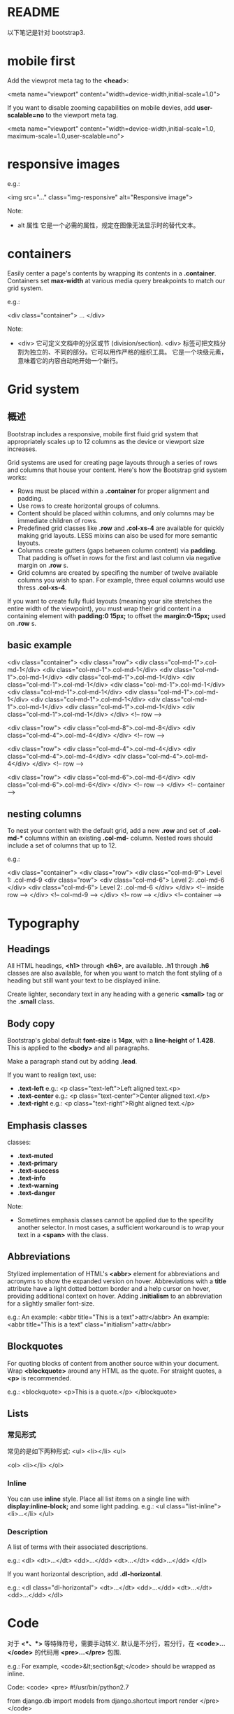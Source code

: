 * README
  以下笔记是针对 bootstrap3.
* mobile first
  Add the viewprot meta tag to the *<head>*:
  
  <meta name="viewport" content="width=device-width,initial-scale=1.0">

  If you want to disable zooming capabilities on mobile devies, add 
  *user-scalable=no* to the viewport meta tag.

  <meta name="viewport"
        content="width=device-width,initial-scale=1.0,
		maximum-scale=1.0,user-scalable=no">
* responsive images
  e.g.:

  <img src="..." class="img-responsive" alt="Responsive image">

  Note:
  + alt 属性
	它是一个必需的属性，规定在图像无法显示时的替代文本。
* containers
  Easily center a page's contents by wrapping its contents in
  a *.container*. Containers set *max-width* at various media query breakpoints
  to match our grid system.
  
  e.g.:

  <div class="container">
  ...
  </div>

  Note:
  + <div>
	它可定义文档中的分区或节 (division/section).
	<div> 标签可把文档分割为独立的、不同的部分。它可以用作严格的组织工具。
	它是一个块级元素，意味着它的内容自动地开始一个新行。
* Grid system
** 概述
   Bootstrap includes a responsive, mobile first fluid grid system that
   appropriately scales up to 12 columns as the device or viewport size
   increases.

   Grid systems are used for creating page layouts through a series of rows and
   columns that house your content.
   Here's how the Bootstrap grid system works:
   + Rows must be placed within a *.container* for proper alignment and padding.
   + Use rows to create horizontal groups of columns.
   + Content should be placed within columns, and only columns may be immediate
     children of rows.
   + Predefined grid classes like *.row* and *.col-xs-4* are available for
     quickly making grid layouts. LESS mixins can also be used for more
     semantic layouts.
   + Columns create gutters (gaps between column content) via *padding*. That
     padding is offset in rows for the first and last column via negative
     margin on *.row* s.
   + Grid columns are created by specifing the number of twelve available
     columns you wish to span. For example, three equal columns would use
     thress *.col-xs-4*.

   If you want to create fully fluid layouts (meaning your site stretches the
   entire width of the viewpoint), you must wrap their grid content in a
   containing element with *padding:0 15px;* to offset the *margin:0-15px;*
   used on *.row* s.
** basic example
	<div class="container">
	  <div class="row">
		<div class="col-md-1">.col-md-1</div>
		<div class="col-md-1">.col-md-1</div>
		<div class="col-md-1">.col-md-1</div>
		<div class="col-md-1">.col-md-1</div>
		<div class="col-md-1">.col-md-1</div>
		<div class="col-md-1">.col-md-1</div>
		<div class="col-md-1">.col-md-1</div>
		<div class="col-md-1">.col-md-1</div>
		<div class="col-md-1">.col-md-1</div>
		<div class="col-md-1">.col-md-1</div>
		<div class="col-md-1">.col-md-1</div>
		<div class="col-md-1">.col-md-1</div>
	  </div> <!-- row -->

	  <div class="row">
		<div class="col-md-8">.col-md-8</div>
		<div class="col-md-4">.col-md-4</div>
	  </div> <!-- row -->

	  <div class="row">
		<div class="col-md-4">.col-md-4</div>
		<div class="col-md-4">.col-md-4</div>
		<div class="col-md-4">.col-md-4</div>
	  </div> <!-- row -->

	  <div class="row">
		<div class="col-md-6">.col-md-6</div>
		<div class="col-md-6">.col-md-6</div>
	  </div> <!-- row -->
	</div> <!-- container -->
** nesting columns
   To nest your content with the default grid, add a new *.row* and set
   of *.col-md-** columns within an existing *.col-md-* column.
   Nested rows should include a set of columns that up to 12.

   e.g.:

	<div class="container">
	  <div class="row">
		<div class="col-md-9">
		  Level 1: .col-md-9
		  <div class="row">
			<div class="col-md-6">
			  Level 2: .col-md-6
			</div>
			<div class="col-md-6">
			  Level 2: .col-md-6
			</div>
		  </div> <!-- inside row -->
		</div> <!-- col-md-9 -->
	  </div> <!-- row -->
	</div> <!-- container -->

* Typography
** Headings
   All HTML headings, *<h1>* through *<h6>*, are available. *.h1* through *.h6*
   classes are also available, for when you want to match the font styling of a
   heading but still want your text to be displayed inline.

   Create lighter, secondary text in any heading with a generic *<small>* tag
   or the *.small* class.
** Body copy
   Bootstrap's global default *font-size* is *14px*, with a *line-height*
   of *1.428*. This is applied to the *<body>* and all paragraphs.

   Make a paragraph stand out by adding *.lead*.

   If you want to realign text, use:
   + *.text-left*
	 e.g.:
	 <p class="text-left">Left aligned text.<p>
   + *.text-center*
	 e.g.:
	 <p class="text-center">Center aligned text.</p>
   + *.text-right*
	 e.g.:
	 <p class="text-right">Right aligned text.</p>
** Emphasis classes
   classes:
   + *.text-muted*
   + *.text-primary*
   + *.text-success*
   + *.text-info*
   + *.text-warning*
   + *.text-danger*

   Note:
   + Sometimes emphasis classes cannot be applied due to the specifity another
     selector. In most cases, a sufficient workaround is to wrap your text in
     a *<span>* with the class.
** Abbreviations
   Stylized implementation of HTML's *<abbr>* element for abbreviations and
   acronyms to show the expanded version on hover.
   Abbreviations with a *title* attribute have a light dotted bottom border and
   a help cursor on hover, providing additional context on hover.
   Adding *.initialism* to an abbreviation for a slightly smaller font-size.

   e.g.:
   An example: <abbr title="This is a text">attr</abbr>
   An example: <abbr title="This is a text" class="initialism">attr</abbr>
** Blockquotes
   For quoting blocks of content from another source within your document.
   Wrap *<blockquote>* around any HTML as the quote. For straight quotes,
   a *<p>* is recommended.

   e.g.:
   <blockquote>
     <p>This is a quote.</p>
   </blockquote>
** Lists
*** 常见形式
	常见的是如下两种形式:
	<ul>
      <li></li>
	<ul>

    <ol>
      <li></li>
    </ol>
*** Inline
	You can use *inline* style. Place all list items on a single line with 
	*display:inline-block;* and some light padding.
	e.g.:
	<ul class="list-inline">
      <li>...</li>
	</ul>
*** Description
	A list of terms with their associated descriptions.

	e.g.:
	<dl>
	  <dt>...</dt>
	  <dd>...</dd>
	  <dt>...</dt>
	  <dd>...</dd>
	</dl>

	If you want horizontal description, add *.dl-horizontal*.
	
	e.g.:
	<dl class="dl-horizontal">
	  <dt>...</dt>
	  <dd>...</dd>
	  <dt>...</dt>
	  <dd>...</dd>
	</dl>
* Code
  对于 *<*、*>* 等特殊符号，需要手动转义.
  默认是不分行，若分行，在 *<code>...</code>* 的代码用 *<pre>...</pre>* 包围.
  
  e.g.:
  For example, <code>&lt;section&gt;</code> should be wrapped as inline.
  
  Code:
  <code>
    <pre>
	#!/usr/bin/python2.7
  
	from django.db import models
	from django.shortcut import render
	</pre>
  </code>  
* Tables
  基本形式:
  <table class="table">
    <thead>
	  <tr>
	    <td>...</td>
		<td>...</td>
	  </tr>
	</thead>
	<tbody>
	  <tr>
	    <td>...</td>
		<td>...</td>
	  </tr>
	  <tr>
	    <td>...</td>
		<td>...</td>
	  </tr>
	</tbody>
  </table>

  常用的 class:
  + *.table-stripped*
  + *.table-bordered*
  + *.table-hover*
  + *.table-condensed*

  Use contextual classes to color table rows or individual cells:
  + *.active*
	Applies the hover color to a particular row or cell.
  + *.success*
	Indicates a successful or positive action.
  + *.warning*
	Indicates a warning that might need attention.
  + *.danger*
	Indicates a dangeous or potentially negative action
	
  e.g.:
  <!-- On rows -->
  <tr class="active">...</tr>
  <tr class="success">...</tr>
  <tr class="warning">...</tr>
  <tr class="danger">...</tr>

  <!-- On cells ('td' or 'th')>
  <tr>
    <td class="active">...</td>
	<td class="success">...</td>
	<td class="warning">...</td>
	<td class="danger">...</td>
  </tr>

  Create responsive tables by wrapping any *.table* in *.table-responsive* to
  make them scroll horizontally to small devices (under 768px). When viewing
  on anything larger than 768px wide, you will not see any difference in these
  tables.

  基本形式:
  <div class="table-responsive">
    <table class="table">
	  ...
	</table>
  </div>
* Forms, Buttons, Images, etc.
  请参考:
  + [[http://getbootstrap.com/css/][bootstrap css 文档]]
* Glyphicons
  参考 [[http://getbootstrap.com/components/#glyphicons][glyphicons]] 中的图标及使用方法。
* Dropdowns
